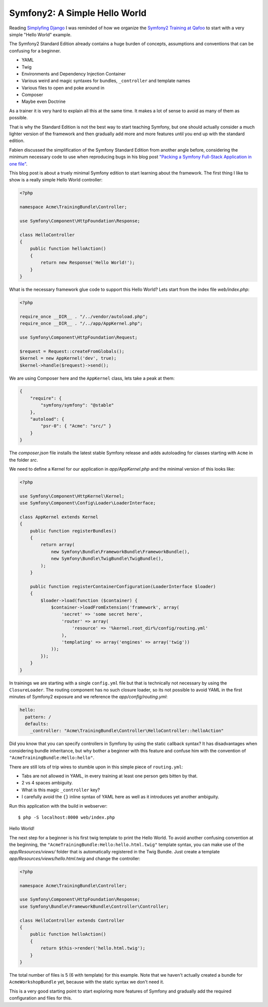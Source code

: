 Symfony2: A Simple Hello World
==============================

Reading `Simplyfing Django <http://programming.oreilly.com/2014/04/simplifying-django.html>`_
I was reminded of how we organize the `Symfony2 Training at Qafoo <http://qafoo.com/services/training/topics/symfony2.html>`_
to start with a very simple "Hello World" example.

The Symfony2 Standard Edition already contains a huge burden of concepts,
assumptions and conventions that can be confusing for a beginner.

- YAML
- Twig
- Environments and Dependency Injection Container
- Various weird and magic syntaxes for bundles, ``_controller`` and template names
- Various files to open and poke around in
- Composer
- Maybe even Doctrine

As a trainer it is very hard to explain all this at the same time.
It makes a lot of sense to avoid as many of them as possible.

That is why the Standard Edition is not the best way to start teaching Symfony,
but one should actually consider a much lighter version of the framework and
then gradually add more and more features until you end up with the standard
edition.

Fabien discussed the simplification of the Symfony Standard Edition from
another angle before, considering the minimum necessary code to use when
reproducing bugs in his blog post `"Packing a Symfony Full-Stack Application in
one file"
<http://fabien.potencier.org/article/70/packing-a-symfony-full-stack-framework-application-in-one-file-bootstrapping>`_.

This blog post is about a truely minimal Symfony edition to start learning
about the framework.  The first thing I like to show is a really simple Hello
World controller:

.. code-block:: php

    <?php

    namespace Acme\TrainingBundle\Controller;

    use Symfony\Component\HttpFoundation\Response;

    class HelloController
    {
        public function helloAction()
        {
            return new Response('Hello World!');
        }
    }

What is the necessary framework glue code to support this Hello World? Lets start
from the index file `web/index.php`:

.. code-block:: php

    <?php

    require_once __DIR__ . "/../vendor/autoload.php";
    require_once __DIR__ . "/../app/AppKernel.php";

    use Symfony\Component\HttpFoundation\Request;

    $request = Request::createFromGlobals();
    $kernel = new AppKernel('dev', true);
    $kernel->handle($request)->send();

We are using Composer here and the ``AppKernel`` class, lets take a peak
at them:

.. code-block:: php

    {
        "require": {
            "symfony/symfony": "@stable"
        },
        "autoload": {
            "psr-0": { "Acme": "src/" }
        }
    }

The `composer.json` file installs the latest stable Symfony release and
adds autoloading for classes starting with ``Acme`` in the folder `src`.

We need to define a Kernel for our application in `app/AppKernel.php`
and the minimal version of this looks like:

.. code-block:: php

    <?php

    use Symfony\Component\HttpKernel\Kernel;
    use Symfony\Component\Config\Loader\LoaderInterface;

    class AppKernel extends Kernel
    {
        public function registerBundles()
        {
            return array(
                new Symfony\Bundle\FrameworkBundle\FrameworkBundle(),
                new Symfony\Bundle\TwigBundle\TwigBundle(),
            );
        }

        public function registerContainerConfiguration(LoaderInterface $loader)
        {
            $loader->load(function ($container) {
                $container->loadFromExtension('framework', array(
                    'secret' => 'some secret here',
                    'router' => array(
                        'resource' => '%kernel.root_dir%/config/routing.yml'
                    ),
                    'templating' => array('engines' => array('twig'))
                ));
            });
        }
    }

In trainings we are starting with a single ``config.yml`` file but that is
technically not necessary by using the ``ClosureLoader``. The routing
component has no such closure loader, so its not possible to avoid
YAML in the first minutes of Symfony2 exposure and we reference
the `app/config/routing.yml`:

.. code-block:: yaml

    hello:
      pattern: /
      defaults:
        _controller: "Acme\TrainingBundle\Controller\HelloController::helloAction"

Did you know that you can specify controllers in Symfony by using the static callback
syntax? It has disadvantages when considering bundle inheritance, but why
bother a beginner with this feature and confuse him with the convention of
``"AcmeTrainingBundle:Hello:hello"``.

There are still lots of trip wires to stumble upon in this simple piece of ``routing.yml``:

- Tabs are not allowed in YAML, in every training at least one person gets
  bitten by that.
- 2 vs 4 spaces ambiguity.
- What is this magic ``_controller`` key?
- I carefully avoid the ``{}`` inline syntax of YAML here as well as it
  introduces yet another ambiguity.

Run this application with the build in webserver:

::

    $ php -S localhost:8000 web/index.php

Hello World!

The next step for a beginner is his first twig template to print the Hello
World. To avoid another confusing convention at the beginning, the ``"AcmeTrainingBundle:Hello:hello.html.twig"``
template syntax, you can make use of the `app/Resources/views/` folder
that is automatically registered in the Twig Bundle. Just create
a template `app/Resources/views/hello.html.twig` and change the controller:

.. code-block:: php

    <?php

    namespace Acme\TrainingBundle\Controller;

    use Symfony\Component\HttpFoundation\Response;
    use Symfony\Bundle\FrameworkBundle\Controller\Controller;

    class HelloController extends Controller
    {
        public function helloAction()
        {
            return $this->render('hello.html.twig');
        }
    }

The total number of files is 5 (6 with template) for this example. Note that we
haven't actually created a bundle for ``AcmeWorkshopBundle`` yet, because with
the static syntax we don't need it.

This is a very good starting point to start exploring more features of Symfony
and gradually add the required configuration and files for this.
